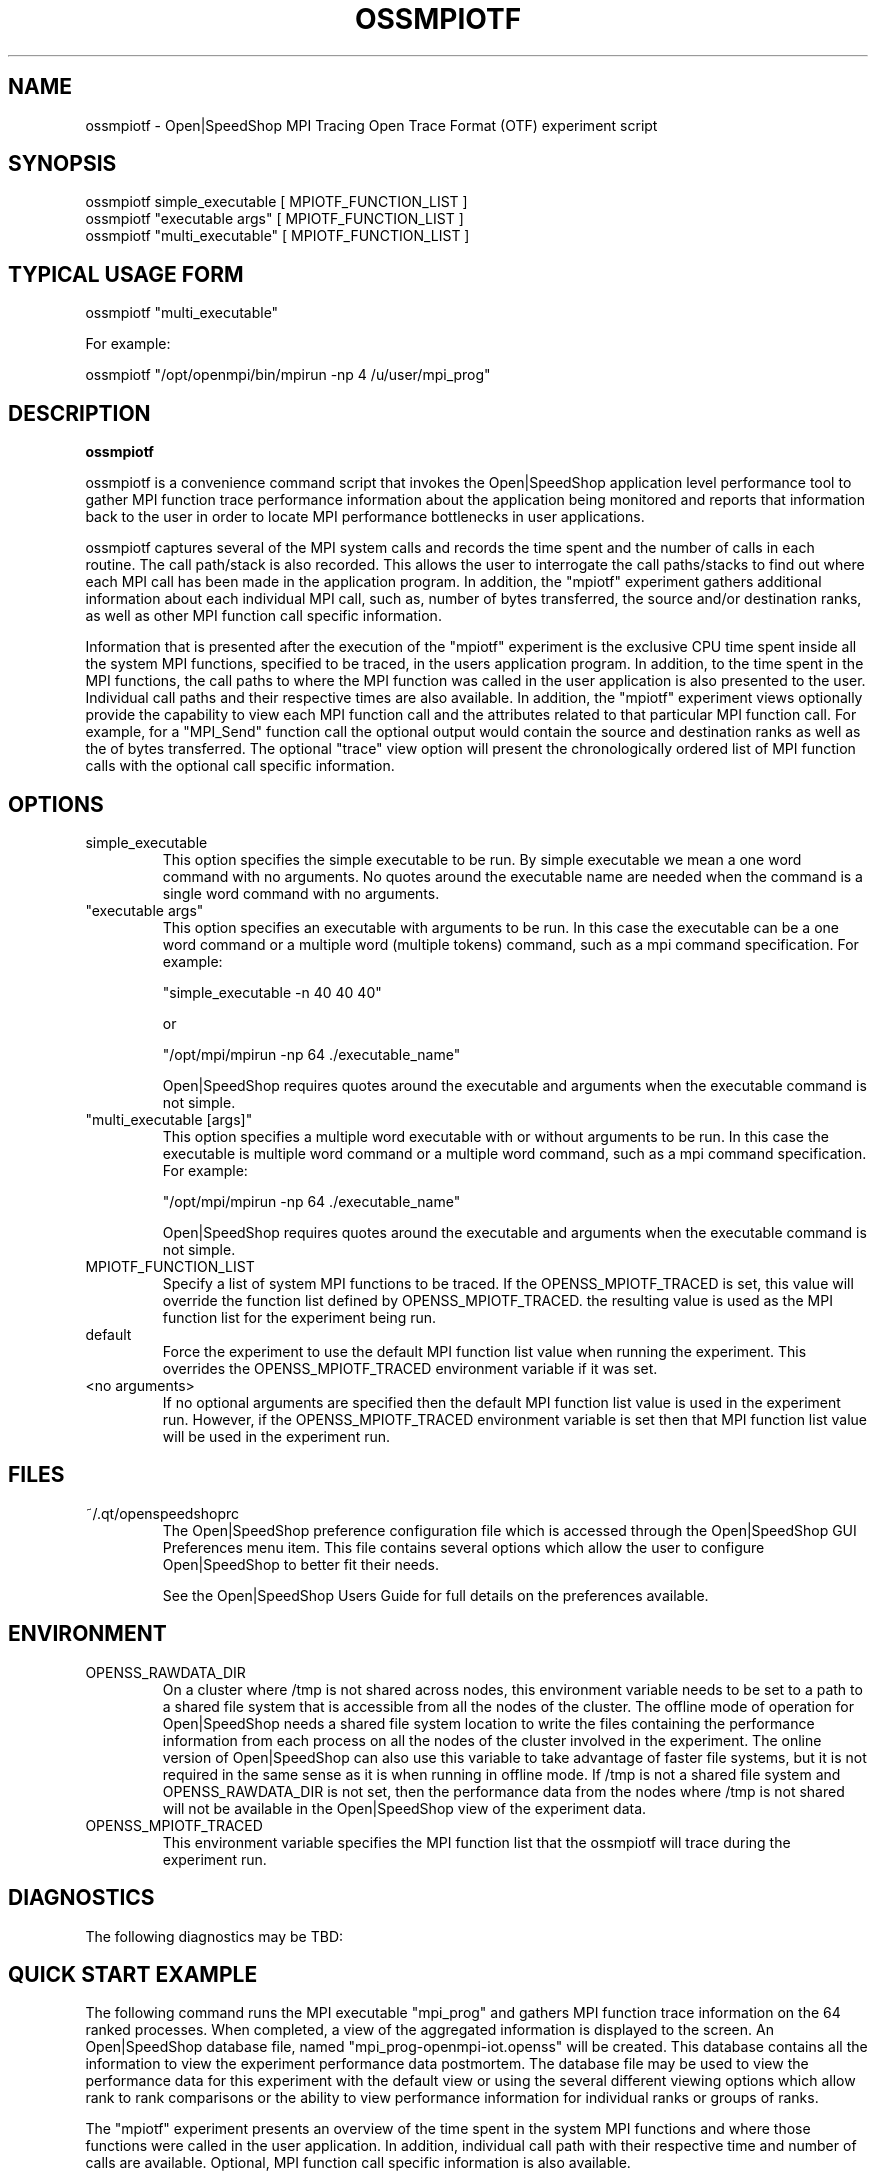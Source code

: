 .\" Process this file with
.\" groff -man -Tascii openss.1
.\"
.TH OSSMPIOTF 1 "JUNE 2009" Linux "User Manuals"
.SH NAME
ossmpiotf \- Open|SpeedShop MPI Tracing Open Trace Format (OTF) experiment script
.SH SYNOPSIS
.nf
.IP "ossmpiotf simple_executable [ MPIOTF_FUNCTION_LIST ]"
.IP "ossmpiotf ""executable args"" [ MPIOTF_FUNCTION_LIST ] "
.IP "ossmpiotf ""multi_executable"" [ MPIOTF_FUNCTION_LIST ] "
.fi

.SH TYPICAL USAGE FORM
.nf

ossmpiotf "multi_executable"

For example:

ossmpiotf "/opt/openmpi/bin/mpirun -np 4 /u/user/mpi_prog" 

.fi
.SH DESCRIPTION
.B ossmpiotf

ossmpiotf is a convenience command script that invokes the 
Open|SpeedShop application level performance tool to gather 
MPI function trace performance information about
the application being monitored and reports that information 
back to the user in order to locate MPI performance 
bottlenecks in user applications.

ossmpiotf captures several of the MPI system calls 
and records the time spent and the number of calls in each routine.
The call path/stack is also recorded.  This allows the user to 
interrogate the call paths/stacks to find out where each MPI call 
has been made in the application program.  In addition, the "mpiotf"
experiment gathers additional information about each individual
MPI call, such as, number of bytes transferred, the source and/or
destination ranks, as well as other MPI function call specific
information.

Information that is presented after the execution of the "mpiotf"
experiment is the exclusive CPU time spent inside all the system
MPI functions, specified to be traced, in the users application program. 
In addition, to the time spent in the MPI functions, the call paths to
where the MPI function was called in the user application is also presented
to the user.  Individual call paths and their respective times are
also available.  In addition, the "mpiotf" experiment views optionally provide
the capability to view each MPI function call and the attributes related
to that particular MPI function call.  For example, for a "MPI_Send" function call
the optional output would contain the source and destination ranks as well as the
of bytes transferred.  The optional "trace" view option will present the chronologically
ordered list of MPI function calls with the optional call specific information.


.SH OPTIONS

.IP "simple_executable"
This option specifies the simple executable to be run. By 
simple executable we mean a one word command with no arguments.
No quotes around the executable name are needed when the command
is a single word command with no arguments.

.IP " ""executable args"" "
This option specifies an executable with arguments to be run. In
this case the executable can be a one word command or a multiple word
(multiple tokens) command, such as a mpi command specification. 
For example:

        "simple_executable -n 40 40 40"

or

        "/opt/mpi/mpirun -np 64 ./executable_name" 

Open|SpeedShop requires quotes around the executable and arguments when 
the executable command is not simple.

.IP " ""multi_executable [args]"" "
This option specifies a multiple word executable with or without
arguments to be run. In this case the executable is multiple word 
command or a multiple word command, such as a mpi command 
specification. For example: 

        "/opt/mpi/mpirun -np 64 ./executable_name" 

Open|SpeedShop requires quotes around the executable and arguments when 
the executable command is not simple.

.IP "MPIOTF_FUNCTION_LIST"
Specify a list of system MPI functions to be traced.  If the OPENSS_MPIOTF_TRACED
is set, this value will override the function list defined by OPENSS_MPIOTF_TRACED.
the resulting value is used as the MPI function list for the experiment being run.

.IP "default"
Force the experiment to use the default MPI function list value when running
the experiment. This overrides the OPENSS_MPIOTF_TRACED environment variable
if it was set.

.IP "<no arguments>"
If no optional arguments are specified then the default MPI function 
list value is used in the experiment run.  However, if the OPENSS_MPIOTF_TRACED
environment variable is set then that MPI function list value will be 
used in the experiment run.


.SH FILES
.IP ~/.qt/openspeedshoprc
.RS
The Open|SpeedShop preference configuration file which is 
accessed through the Open|SpeedShop GUI Preferences menu item.
This file contains several options which allow the user to 
configure Open|SpeedShop to better fit their needs.

See the Open|SpeedShop Users Guide for full details on the
preferences available.
.RE

.SH ENVIRONMENT
.IP OPENSS_RAWDATA_DIR
On a cluster where /tmp is not shared across nodes, this
environment variable needs to be set to a path to a shared
file system that is accessible from all the nodes of the
cluster.  The offline mode of operation for Open|SpeedShop
needs a shared file system location to write the files containing
the performance information from each process on all the
nodes of the cluster involved in the experiment.  The online
version of Open|SpeedShop can also use this variable to take
advantage of faster file systems, but it is not required in the
same sense as it is when running in offline mode.  If /tmp is not
a shared file system and OPENSS_RAWDATA_DIR is not set, then the
performance data from the nodes where /tmp is not shared will not
be available in the Open|SpeedShop view of the experiment data.

.IP OPENSS_MPIOTF_TRACED
This environment variable specifies the MPI function list that
the ossmpiotf will trace during the experiment run.

.SH DIAGNOSTICS
The following diagnostics may be TBD:

.SH QUICK START EXAMPLE
The following command runs the MPI executable "mpi_prog" and gathers 
MPI function trace information on the 64 ranked processes.  
When completed, a view of the aggregated information is displayed 
to the screen.  An Open|SpeedShop database file, named 
"mpi_prog-openmpi-iot.openss" will be created.  This database 
contains all the information to view the experiment performance data
postmortem.  The database file may be used to view the performance 
data for this experiment with the default view or using the several 
different viewing options which allow rank to rank comparisons or 
the ability to view performance information for individual ranks 
or groups of ranks.

The "mpiotf" experiment presents an overview of the time spent in the
system MPI functions and where those functions were called in the
user application.  In addition, individual call path with their respective
time and number of calls are available.  Optional, MPI function
call specific information is also available.
.nf

ossmpiotf "/opt/openmpi/bin/mpiexec -np 64 /home/user/mpi_prog"
.fi

.SH BUGS
TBD

.SH AUTHOR
Open|SpeedShop Team <oss-questions@openspeedshop.org>
.SH "SEE ALSO"
.BR openss (1),
.BR osspcsamp (1)
.BR ossusertime (1),
.BR osshwc (1)
.BR osshwctime (1)
.BR ossio (1)
.BR ossiot (1)
.BR ossmpi (1)
.BR ossmpiotf (1)
.BR ossfpe (1)


